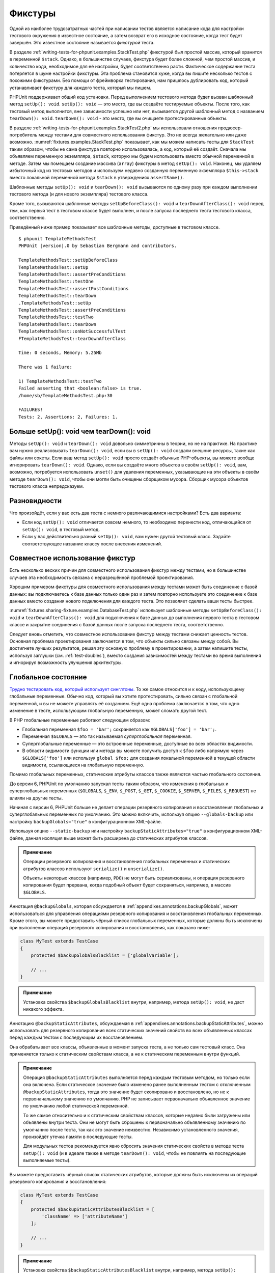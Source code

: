 .. _fixtures:

========
Фикстуры
========

Одной из наиболее трудозатратных частей при написании тестов является написание кода для
настройки тестового окружения в известное состояние, а затем возврат его в
исходное состояние, когда тест будет завершён. Это известное состояние называется
*фикстурой* теста.

В разделе :ref:`writing-tests-for-phpunit.examples.StackTest.php` фикстурой
был простой массив, который хранится в переменной ``$stack``.
Однако, в большинстве случаев, фикстура будет более сложной,
чем простой массив, и количество кода, необходимое для её настройки,
будет соответственно расти. Фактическое содержание теста потеряется в шуме
настройки фикстуры. Эта проблема становится хуже, когда вы пишите
несколько тестов с похожими фикстурами. Без помощи от фреймворка тестирования,
нам пришлось дублировать код, который устанавливает фикстуру для каждого
теста, который мы пишем.

PHPUnit поддерживает общий код установки. Перед выполнением тестового метода
будет вызван шаблонный метод ``setUp(): void``.
``setUp(): void`` — это место, где вы создаёте тестируемые объекты.
После того, как тестовый метод выполнится, вне зависимости успешно или нет,
вызывается другой шаблонный метод с названием ``tearDown(): void``. ``tearDown(): void``
- это место, где вы очищаете протестированные объекты.

В разделе :ref:`writing-tests-for-phpunit.examples.StackTest2.php` мы использовали
отношения продюсер-потребитель между тестами для совместного использования
фикстур. Это не всегда желательно или даже возможно.
:numref:`fixtures.examples.StackTest.php`
показывает, как мы можем написать тесты для ``StackTest`` таким образом, чтобы не сама
фикстура повторно использовалась, а код, который её создаёт.
Сначала мы объявляем переменную экземпляра, ``$stack``, которую мы
будем использовать вместо обычной переменной в методе. Затем мы помещаем
создание массива (``array``) фикстуры в метод ``setUp(): void``. Наконец, мы удаляем избыточный код
из тестовых методов и используем недавно созданную переменную экземпляра
``$this->stack`` вместо локальной переменной метода
``$stack`` в утверждениях ``assertSame()``.

.. code-block:: php
    :caption: Использование setUp(): void для создания фикстуры
    :name: fixtures.examples.StackTest.php

    <?php
    use PHPUnit\Framework\TestCase;

    class StackTest extends TestCase
    {
        protected $stack;

        protected function setUp(): void
        {
            $this->stack = [];
        }

        public function testEmpty(): void
        {
            $this->assertTrue(empty($this->stack));
        }

        public function testPush(): void
        {
            array_push($this->stack, 'foo');
            $this->assertSame('foo', $this->stack[count($this->stack) - 1]);
            $this->assertFalse(empty($this->stack));
        }

        public function testPop(): void
        {
            array_push($this->stack, 'foo');
            $this->assertSame('foo', array_pop($this->stack));
            $this->assertTrue(empty($this->stack));
        }
    }

Шаблонные методы ``setUp(): void`` и ``tearDown(): void`` вызываются по одному разу при каждом
выполнении тестового метода (и для нового экземпляра) тестового класса.

Кроме того, вызываются шаблонные методы ``setUpBeforeClass(): void`` и
``tearDownAfterClass(): void`` перед тем, как первый тест в тестовом классе будет выполнен,
и после запуска последнего теста тестового класса, соответственно.

Приведённый ниже пример показывает все шаблонные методы, доступные в тестовом классе.

.. code-block:: php
    :caption: Пример, показывающий все доступные шаблонные методы
    :name: fixtures.examples.TemplateMethodsTest.php

    <?php
    use PHPUnit\Framework\TestCase;

    class TemplateMethodsTest extends TestCase
    {
        public static function setUpBeforeClass(): void
        {
            fwrite(STDOUT, __METHOD__ . "\n");
        }

        protected function setUp(): void
        {
            fwrite(STDOUT, __METHOD__ . "\n");
        }

        protected function assertPreConditions(): void
        {
            fwrite(STDOUT, __METHOD__ . "\n");
        }

        public function testOne(): void
        {
            fwrite(STDOUT, __METHOD__ . "\n");
            $this->assertTrue(true);
        }

        public function testTwo(): void
        {
            fwrite(STDOUT, __METHOD__ . "\n");
            $this->assertTrue(false);
        }

        protected function assertPostConditions(): void
        {
            fwrite(STDOUT, __METHOD__ . "\n");
        }

        protected function tearDown(): void
        {
            fwrite(STDOUT, __METHOD__ . "\n");
        }

        public static function tearDownAfterClass(): void
        {
            fwrite(STDOUT, __METHOD__ . "\n");
        }

        protected function onNotSuccessfulTest(Exception $e): void
        {
            fwrite(STDOUT, __METHOD__ . "\n");
            throw $e;
        }
    }

.. parsed-literal::

    $ phpunit TemplateMethodsTest
    PHPUnit |version|.0 by Sebastian Bergmann and contributors.

    TemplateMethodsTest::setUpBeforeClass
    TemplateMethodsTest::setUp
    TemplateMethodsTest::assertPreConditions
    TemplateMethodsTest::testOne
    TemplateMethodsTest::assertPostConditions
    TemplateMethodsTest::tearDown
    .TemplateMethodsTest::setUp
    TemplateMethodsTest::assertPreConditions
    TemplateMethodsTest::testTwo
    TemplateMethodsTest::tearDown
    TemplateMethodsTest::onNotSuccessfulTest
    FTemplateMethodsTest::tearDownAfterClass

    Time: 0 seconds, Memory: 5.25Mb

    There was 1 failure:

    1) TemplateMethodsTest::testTwo
    Failed asserting that <boolean:false> is true.
    /home/sb/TemplateMethodsTest.php:30

    FAILURES!
    Tests: 2, Assertions: 2, Failures: 1.

.. _fixtures.more-setup-than-teardown:

Больше setUp(): void чем tearDown(): void
#############################

Методы ``setUp(): void`` и ``tearDown(): void`` довольно симметричны
в теории, но не на практике. На практике вам нужно
реализовывать ``tearDown(): void``, если вы в ``setUp(): void`` создали внешние ресурсы,
такие как файлы или сокеты.
Если ваш метод ``setUp(): void`` просто создаёт обычные PHP-объекты, вы
можете вообще игнорировать ``tearDown(): void``. Однако, если вы
создаёте много объектов в своём ``setUp(): void``, вам, возможно, потребуется
использовать ``unset()`` для удаления переменных, указывающие на эти объекты
в своём методе ``tearDown(): void``, чтобы они могли быть очищены сборщиком мусора.
Сборщик мусора объектов тестового класса непредсказуем.

.. _fixtures.variations:

Разновидности
#############

Что произойдёт, если у вас есть два теста с немного различающимися настройками?
Есть два варианта:

-

  Если код ``setUp(): void`` отличается совсем немного, то
  необходимо перенести код, отличающийся от ``setUp(): void``, в тестовый метод.

-

  Если у вас действительно разный ``setUp(): void``, вам нужен
  другой тестовый класс. Задайте соответствующее название классу после внесения изменений.

.. _fixtures.sharing-fixture:

Совместное использование фикстур
################################

Есть несколько веских причин для совместного использования фикстур между тестами, но в большинстве
случаев эта необходимость связана с неразрешённой проблемой проектирования.

Хорошим примером фикстуры для совместного использования между тестами может быть
соединение с базой данных: вы подключаетесь к базе данных только один раз и затем повторно используете
это соединение к базе данных вместо создания нового подключения для каждого теста.
Это позволяет сделать ваши тесты быстрее.

:numref:`fixtures.sharing-fixture.examples.DatabaseTest.php`
использует шаблонные методы ``setUpBeforeClass(): void`` и
``tearDownAfterClass(): void`` для подключения к базе данных
до выполнения первого теста в тестовом классе и закрытие соединения
с базой данных после запуска последнего теста, соответственно.

.. code-block:: php
    :caption: Совместное использование фикстур тестами в тестовом наборе
    :name: fixtures.sharing-fixture.examples.DatabaseTest.php

    <?php
    use PHPUnit\Framework\TestCase;

    class DatabaseTest extends TestCase
    {
        protected static $dbh;

        public static function setUpBeforeClass(): void
        {
            self::$dbh = new PDO('sqlite::memory:');
        }

        public static function tearDownAfterClass(): void
        {
            self::$dbh = null;
        }
    }

Следует вновь отметить, что совместное использование фикстур между тестами
снижает ценность тестов. Основная проблема проектирования заключается в том,
что объекты сильно связаны между собой. Вы достигнете лучших результатов,
решая эту основную проблему в проектировании, а затем напишите тесты,
используя заглушки (см. :ref:`test-doubles`), вместо создания
зависимостей между тестами во время выполнения и игнорируя возможность
улучшения архитектуры.

.. _fixtures.global-state:

Глобальное состояние
####################

`Трудно тестировать код, который использует синглтоны. <http://googletesting.blogspot.com/2008/05/tott-using-dependancy-injection-to.html>`_
То же самое относится и к коду, использующему глобальные переменные. Обычно код,
который вы хотите протестировать, сильно связан с глобальной переменной, и вы не можете
управлять её созданием. Ещё одна проблема заключается в том, что одно изменение в тесте,
использующим глобальную переменную, может сломать другой тест.

В PHP глобальные переменные работают следующим образом:

-

  Глобальная переменная ``$foo = 'bar';`` сохраняется как ``$GLOBALS['foo'] = 'bar';``.

-

  Переменная ``$GLOBALS`` — это так называемая *суперглобальная* переменная.

-

  Суперглобальные переменные — это встроенные переменные, доступные во всех областях видимости.

-

  В области видимости функции или метода вы можете получить доступ к ``$foo`` либо напрямую через ``$GLOBALS['foo']`` или используя ``global $foo;``
  для создания локальной переменной в текущей области видимости, ссылающиеся на глобальную переменную.

Помимо глобальных переменных, статические атрибуты классов также являются частью
глобального состояния.

До версии 6, PHPUnit по умолчанию запускал тесты таким образом,
что изменения в глобальных и суперглобальных переменных (``$GLOBALS``,
``$_ENV``, ``$_POST``,
``$_GET``, ``$_COOKIE``,
``$_SERVER``, ``$_FILES``,
``$_REQUEST``) не влияли на другие тесты.

Начиная с версии 6, PHPUnit больше не делает операции резервного копирования и восстановления
глобальных и суперглобальных переменных по умолчанию.
Это можно включить, используя опцию ``--globals-backup``
или настройку ``backupGlobals="true"`` в конфигурационном XML-файле.

Используя опцию ``--static-backup`` или настройку
``backupStaticAttributes="true"`` в конфигурационном
XML-файле, данная изоляция выше может быть расширена до статических атрибутов классов.

.. admonition:: Примечание

   Операции резервного копирования и восстановления глобальных переменных и статических
   атрибутов классов используют ``serialize()`` и
   ``unserialize()``.

   Объекты некоторых классов (например, ``PDO``) не могут быть
   сериализованы, и операция резервного копирования будет прервана,
   когда подобный объект будет сохраняться, например, в массив ``$GLOBALS``.

Аннотация ``@backupGlobals``, которая обсуждается в
:ref:`appendixes.annotations.backupGlobals`, может использоваться для
управления операциями резервного копирования и восстановления глобальных переменных.
Кроме этого, вы можете предоставить чёрный список глобальных переменных, которые должны быть
исключены при выполнении операций резервного копирования и восстановления, как показано ниже:

.. code-block:: php

    class MyTest extends TestCase
    {
        protected $backupGlobalsBlacklist = ['globalVariable'];

        // ...
    }

.. admonition:: Примечание

   Установка свойства ``$backupGlobalsBlacklist`` внутри, например,
   метода ``setUp(): void``, не даст никакого эффекта.

Аннотацию ``@backupStaticAttributes``, обсуждаемая в
:ref:`appendixes.annotations.backupStaticAttributes`, можно использовать
для резервного копирования всех статических значений свойств во всех объявленных классах
перед каждым тестом с последующим их восстановлением.

Она обрабатывает все классы, объявленные в момент запуска теста, а не
только сам тестовый класс. Она применяется только к статическим свойствам класса,
а не к статическим переменным внутри функций.

.. admonition:: Примечание

   Операция ``@backupStaticAttributes`` выполняется перед каждым тестовым методом,
   но только если она включена. Если статическое значение было
   изменено ранее выполненным тестом с отключенным
   ``@backupStaticAttributes``, тогда это значение будет скопировано
   и восстановлено, но не к первоначальному значению по умолчанию.
   PHP не записывает первоначально объявленное значение по умолчанию любой
   статической переменной.

   То же самое относительно и к статическим свойствам классов, которые недавно были
   загружены или объявлены внутри теста. Они не могут быть сброшены к первоначально
   объявленному значению по умолчанию после теста, так как это значение неизвестно.
   Независимо установленного значения, произойдёт утечка памяти в последующие тесты.

   Для модульных тестов рекомендуется явно сбросить значения статических свойств
   в методе теста ``setUp(): void`` (и в идеале также в методе ``tearDown(): void``,
   чтобы не повлиять на последующие выполняемые тесты).

Вы можете предоставить чёрный список статических атрибутов, которые должны быть исключены из операций резервного копирования и восстановления:

.. code-block:: php

    class MyTest extends TestCase
    {
        protected $backupStaticAttributesBlacklist = [
            'className' => ['attributeName']
        ];

        // ...
    }

.. admonition:: Примечание

   Установка свойства ``$backupStaticAttributesBlacklist`` внутри,
   например, метода ``setUp(): void``, не даст никакого эффекта.


